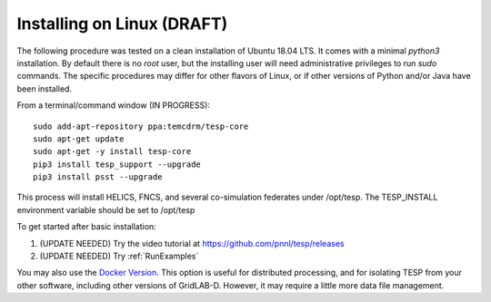 .. _LinuxInstall:

Installing on Linux (DRAFT)
---------------------------

The following procedure was tested on a clean installation of Ubuntu 18.04 LTS.
It comes with a minimal *python3* installation. By default there is no *root* user,
but the installing user will need administrative privileges to run *sudo* commands.
The specific procedures may differ for other flavors of Linux, or if other versions
of Python and/or Java have been installed.

From a terminal/command window (IN PROGRESS):

::

 sudo add-apt-repository ppa:temcdrm/tesp-core
 sudo apt-get update
 sudo apt-get -y install tesp-core
 pip3 install tesp_support --upgrade
 pip3 install psst --upgrade

This process will install HELICS, FNCS, and several co-simulation federates under
/opt/tesp. The TESP_INSTALL environment variable should be set to /opt/tesp

To get started after basic installation:

1. (UPDATE NEEDED) Try the video tutorial at https://github.com/pnnl/tesp/releases
2. (UPDATE NEEDED) Try :ref:`RunExamples` 

You may also use the `Docker Version`_. This option is useful for distributed processing, and for 
isolating TESP from your other software, including other versions of GridLAB-D. However, 
it may require a little more data file management.

.. _`Docker Version`: https://github.com/pnnl/tesp/blob/develop/install/Docker/ReadMe.md



